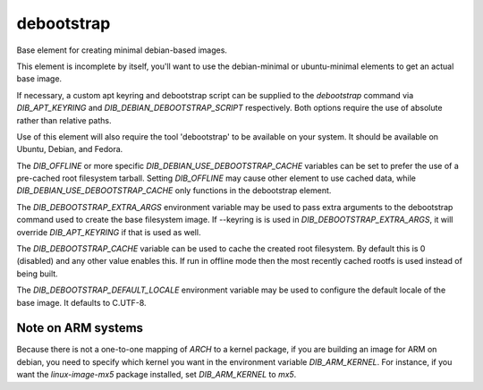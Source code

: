 ===========
debootstrap
===========

Base element for creating minimal debian-based images.

This element is incomplete by itself, you'll want to use the debian-minimal
or ubuntu-minimal elements to get an actual base image.

If necessary, a custom apt keyring and debootstrap script can be
supplied to the `debootstrap` command via `DIB_APT_KEYRING` and
`DIB_DEBIAN_DEBOOTSTRAP_SCRIPT` respectively. Both options require the
use of absolute rather than relative paths.

Use of this element will also require the tool 'debootstrap' to be
available on your system. It should be available on Ubuntu, Debian,
and Fedora.

The `DIB_OFFLINE` or more specific `DIB_DEBIAN_USE_DEBOOTSTRAP_CACHE`
variables can be set to prefer the use of a pre-cached root filesystem
tarball. Setting `DIB_OFFLINE` may cause other element to use cached data,
while `DIB_DEBIAN_USE_DEBOOTSTRAP_CACHE` only functions in the debootstrap
element.

The `DIB_DEBOOTSTRAP_EXTRA_ARGS` environment variable may be used to
pass extra arguments to the debootstrap command used to create the
base filesystem image. If --keyring is is used in `DIB_DEBOOTSTRAP_EXTRA_ARGS`,
it will override `DIB_APT_KEYRING` if that is used as well.

The `DIB_DEBOOTSTRAP_CACHE` variable can be used to cache the created root
filesystem. By default this is 0 (disabled) and any other value enables this.
If run in offline mode then the most recently cached rootfs is used instead of
being built.

The `DIB_DEBOOTSTRAP_DEFAULT_LOCALE` environment variable may be used
to configure the default locale of the base image. It defaults to
C.UTF-8.

-------------------
Note on ARM systems
-------------------

Because there is not a one-to-one mapping of `ARCH` to a kernel package, if
you are building an image for ARM on debian, you need to specify which kernel
you want in the environment variable `DIB_ARM_KERNEL`. For instance, if you want
the `linux-image-mx5` package installed, set `DIB_ARM_KERNEL` to `mx5`.

.. element_deps::
